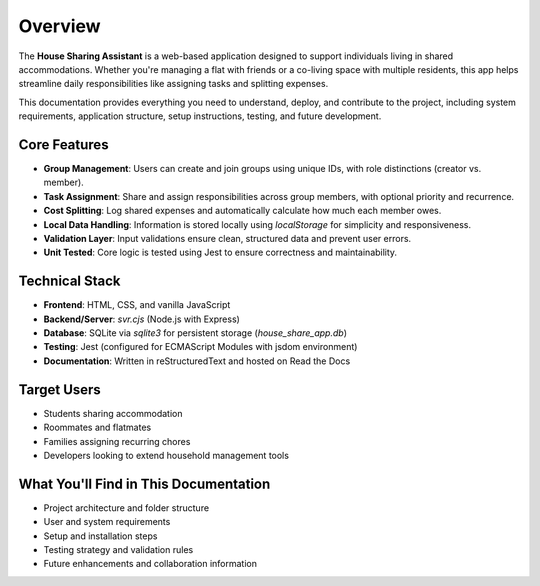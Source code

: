 Overview
=====================================

The **House Sharing Assistant** is a web-based application designed to support individuals living in shared accommodations. Whether you're managing a flat with friends or a co-living space with multiple residents, this app helps streamline daily responsibilities like assigning tasks and splitting expenses.

This documentation provides everything you need to understand, deploy, and contribute to the project, including system requirements, application structure, setup instructions, testing, and future development.

Core Features
-------------

- **Group Management**: Users can create and join groups using unique IDs, with role distinctions (creator vs. member).
- **Task Assignment**: Share and assign responsibilities across group members, with optional priority and recurrence.
- **Cost Splitting**: Log shared expenses and automatically calculate how much each member owes.
- **Local Data Handling**: Information is stored locally using `localStorage` for simplicity and responsiveness.
- **Validation Layer**: Input validations ensure clean, structured data and prevent user errors.
- **Unit Tested**: Core logic is tested using Jest to ensure correctness and maintainability.

Technical Stack
---------------

- **Frontend**: HTML, CSS, and vanilla JavaScript
- **Backend/Server**: `svr.cjs` (Node.js with Express)
- **Database**: SQLite via `sqlite3` for persistent storage (`house_share_app.db`)
- **Testing**: Jest (configured for ECMAScript Modules with jsdom environment)
- **Documentation**: Written in reStructuredText and hosted on Read the Docs

Target Users
------------

- Students sharing accommodation
- Roommates and flatmates
- Families assigning recurring chores
- Developers looking to extend household management tools

What You'll Find in This Documentation
--------------------------------------

- Project architecture and folder structure
- User and system requirements
- Setup and installation steps
- Testing strategy and validation rules
- Future enhancements and collaboration information
